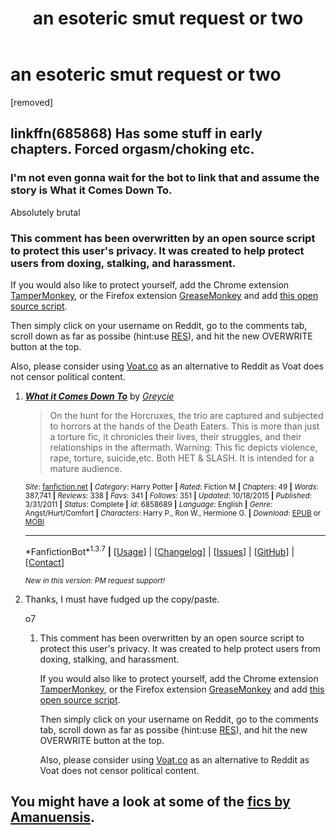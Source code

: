 #+TITLE: an esoteric smut request or two

* an esoteric smut request or two
:PROPERTIES:
:Author: k-k-KFC
:Score: 11
:DateUnix: 1462410497.0
:DateShort: 2016-May-05
:FlairText: Request
:END:
[removed]


** linkffn(685868) Has some stuff in early chapters. Forced orgasm/choking etc.
:PROPERTIES:
:Author: NaughtyGaymer
:Score: 1
:DateUnix: 1462411381.0
:DateShort: 2016-May-05
:END:

*** I'm not even gonna wait for the bot to link that and assume the story is What it Comes Down To.

Absolutely brutal
:PROPERTIES:
:Author: DevoidOfVoid
:Score: 3
:DateUnix: 1462417730.0
:DateShort: 2016-May-05
:END:


*** This comment has been overwritten by an open source script to protect this user's privacy. It was created to help protect users from doxing, stalking, and harassment.

If you would also like to protect yourself, add the Chrome extension [[https://chrome.google.com/webstore/detail/tampermonkey/dhdgffkkebhmkfjojejmpbldmpobfkfo][TamperMonkey]], or the Firefox extension [[https://addons.mozilla.org/en-us/firefox/addon/greasemonkey/][GreaseMonkey]] and add [[https://greasyfork.org/en/scripts/10380-reddit-overwrite][this open source script]].

Then simply click on your username on Reddit, go to the comments tab, scroll down as far as possibe (hint:use [[http://www.redditenhancementsuite.com/][RES]]), and hit the new OVERWRITE button at the top.

Also, please consider using [[https://voat.co][Voat.co]] as an alternative to Reddit as Voat does not censor political content.
:PROPERTIES:
:Score: 1
:DateUnix: 1462468133.0
:DateShort: 2016-May-05
:END:

**** [[http://www.fanfiction.net/s/6858689/1/][*/What it Comes Down To/*]] by [[https://www.fanfiction.net/u/919941/Greycie][/Greycie/]]

#+begin_quote
  On the hunt for the Horcruxes, the trio are captured and subjected to horrors at the hands of the Death Eaters. This is more than just a torture fic, it chronicles their lives, their struggles, and their relationships in the aftermath. Warning: This fic depicts violence, rape, torture, suicide,etc. Both HET & SLASH. It is intended for a mature audience.
#+end_quote

^{/Site/: [[http://www.fanfiction.net/][fanfiction.net]] *|* /Category/: Harry Potter *|* /Rated/: Fiction M *|* /Chapters/: 49 *|* /Words/: 387,741 *|* /Reviews/: 338 *|* /Favs/: 341 *|* /Follows/: 351 *|* /Updated/: 10/18/2015 *|* /Published/: 3/31/2011 *|* /Status/: Complete *|* /id/: 6858689 *|* /Language/: English *|* /Genre/: Angst/Hurt/Comfort *|* /Characters/: Harry P., Ron W., Hermione G. *|* /Download/: [[http://www.p0ody-files.com/ff_to_ebook/ffn-bot/index.php?id=6858689&source=ff&filetype=epub][EPUB]] or [[http://www.p0ody-files.com/ff_to_ebook/ffn-bot/index.php?id=6858689&source=ff&filetype=mobi][MOBI]]}

--------------

*FanfictionBot*^{1.3.7} *|* [[[https://github.com/tusing/reddit-ffn-bot/wiki/Usage][Usage]]] | [[[https://github.com/tusing/reddit-ffn-bot/wiki/Changelog][Changelog]]] | [[[https://github.com/tusing/reddit-ffn-bot/issues/][Issues]]] | [[[https://github.com/tusing/reddit-ffn-bot/][GitHub]]] | [[[https://www.reddit.com/message/compose?to=%2Fu%2Ftusing][Contact]]]

^{/New in this version: PM request support!/}
:PROPERTIES:
:Author: FanfictionBot
:Score: 1
:DateUnix: 1462468149.0
:DateShort: 2016-May-05
:END:


**** Thanks, I must have fudged up the copy/paste.

o7
:PROPERTIES:
:Author: NaughtyGaymer
:Score: 1
:DateUnix: 1462468484.0
:DateShort: 2016-May-05
:END:

***** This comment has been overwritten by an open source script to protect this user's privacy. It was created to help protect users from doxing, stalking, and harassment.

If you would also like to protect yourself, add the Chrome extension [[https://chrome.google.com/webstore/detail/tampermonkey/dhdgffkkebhmkfjojejmpbldmpobfkfo][TamperMonkey]], or the Firefox extension [[https://addons.mozilla.org/en-us/firefox/addon/greasemonkey/][GreaseMonkey]] and add [[https://greasyfork.org/en/scripts/10380-reddit-overwrite][this open source script]].

Then simply click on your username on Reddit, go to the comments tab, scroll down as far as possibe (hint:use [[http://www.redditenhancementsuite.com/][RES]]), and hit the new OVERWRITE button at the top.

Also, please consider using [[https://voat.co][Voat.co]] as an alternative to Reddit as Voat does not censor political content.
:PROPERTIES:
:Score: 1
:DateUnix: 1462469191.0
:DateShort: 2016-May-05
:END:


** You might have a look at some of the [[http://www.amanuensis1.com/mainfanficpage.html][fics by Amanuensis]].
:PROPERTIES:
:Author: loveshercoffee
:Score: 1
:DateUnix: 1462476185.0
:DateShort: 2016-May-05
:END:
